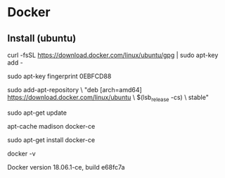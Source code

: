 * Docker

** Install (ubuntu)


# Add GPG key for docker
curl -fsSL https://download.docker.com/linux/ubuntu/gpg | sudo apt-key add -

# check GPG key
sudo apt-key fingerprint 0EBFCD88


# update docker apt-source-list
sudo add-apt-repository \
   "deb [arch=amd64] https://download.docker.com/linux/ubuntu \
   $(lsb_release -cs) \
   stable"

# update source
sudo apt-get update

# check docker-ce in cache of package source 
apt-cache madison docker-ce

# install
sudo apt-get install docker-ce

# check version

docker -v

# special version
Docker version 18.06.1-ce, build e68fc7a
